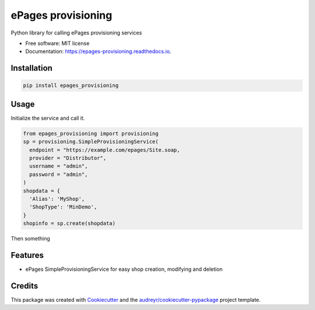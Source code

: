 ===================
ePages provisioning
===================

.. image:: https://img.shields.io/pypi/v/epages_provisioning.svg
        :target: https://pypi.python.org/pypi/epages_provisioning

.. image:: https://img.shields.io/travis/tswfi/epages_provisioning.svg
        :target: https://travis-ci.org/tswfi/epages_provisioning

.. image:: https://readthedocs.org/projects/epages-provisioning/badge/?version=latest
        :target: https://epages-provisioning.readthedocs.io/en/latest/?badge=latest
        :alt: Documentation Status

.. image:: https://pyup.io/repos/github/tswfi/epages_provisioning/shield.svg
     :target: https://pyup.io/repos/github/tswfi/epages_provisioning/
     :alt: Updates


Python library for calling ePages provisioning services

* Free software: MIT license
* Documentation: https://epages-provisioning.readthedocs.io.

Installation
------------

.. code-block:: bash

  pip install epages_provisioning


Usage
-----

Initialize the service and call it.

.. code-block:: python

 from epages_provisioning import provisioning
 sp = provisioning.SimpleProvisioningService(
   endpoint = "https://example.com/epages/Site.soap,
   provider = "Distributor",
   username = "admin",
   password = "admin",
 )
 shopdata = {
   'Alias': 'MyShop',
   'ShopType': 'MinDemo',
 }
 shopinfo = sp.create(shopdata)

Then something

Features
--------

* ePages SimpleProvisioningService for easy shop creation, modifying and deletion

Credits
---------

This package was created with Cookiecutter_ and the `audreyr/cookiecutter-pypackage`_ project template.

.. _Cookiecutter: https://github.com/audreyr/cookiecutter
.. _`audreyr/cookiecutter-pypackage`: https://github.com/audreyr/cookiecutter-pypackage
